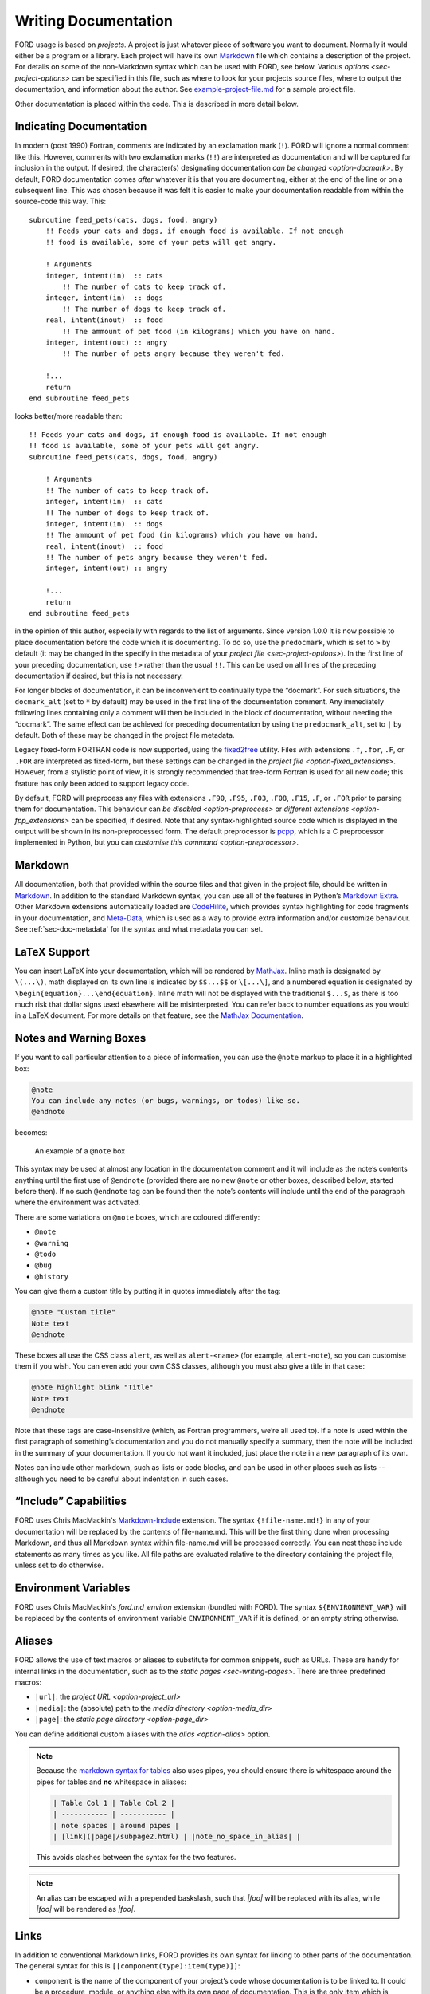 =======================
 Writing Documentation
=======================

FORD usage is based on *projects*. A project is just whatever piece of
software you want to document. Normally it would either be a program
or a library. Each project will have its own `Markdown
<http://daringfireball.net/projects/markdown/syntax>`__ file which
contains a description of the project. For details on some of the
non-Markdown syntax which can be used with FORD, see below. Various
`options <sec-project-options>` can be specified in this file,
such as where to look for your projects source files, where to output
the documentation, and information about the author. See
`example-project-file.md
<https://github.com/Fortran-FOSS-Programmers/ford/blob/master/example/example-project-file.md>`__
for a sample project file.

Other documentation is placed within the code. This is described in more
detail below.

Indicating Documentation
------------------------

In modern (post 1990) Fortran, comments are indicated by an
exclamation mark (``!``). FORD will ignore a normal comment like
this. However, comments with two exclamation marks (``!!``) are
interpreted as documentation and will be captured for inclusion in the
output. If desired, the character(s) designating documentation
`can be changed <option-docmark>`. By default, FORD documentation
comes *after* whatever it is that you are documenting, either at the
end of the line or on a subsequent line. This was chosen because it
was felt it is easier to make your documentation readable from within
the source-code this way. This::

   subroutine feed_pets(cats, dogs, food, angry)
       !! Feeds your cats and dogs, if enough food is available. If not enough
       !! food is available, some of your pets will get angry.

       ! Arguments
       integer, intent(in)  :: cats
           !! The number of cats to keep track of.
       integer, intent(in)  :: dogs
           !! The number of dogs to keep track of.
       real, intent(inout)  :: food
           !! The ammount of pet food (in kilograms) which you have on hand.
       integer, intent(out) :: angry
           !! The number of pets angry because they weren't fed.

       !...
       return
   end subroutine feed_pets

looks better/more readable than::

   !! Feeds your cats and dogs, if enough food is available. If not enough
   !! food is available, some of your pets will get angry.
   subroutine feed_pets(cats, dogs, food, angry)

       ! Arguments
       !! The number of cats to keep track of.
       integer, intent(in)  :: cats
       !! The number of dogs to keep track of.
       integer, intent(in)  :: dogs
       !! The ammount of pet food (in kilograms) which you have on hand.
       real, intent(inout)  :: food
       !! The number of pets angry because they weren't fed.
       integer, intent(out) :: angry

       !...
       return
   end subroutine feed_pets

in the opinion of this author, especially with regards to the list of
arguments. Since version 1.0.0 it is now possible to place
documentation before the code which it is documenting. To do so, use
the ``predocmark``, which is set to ``>`` by default (it may be
changed in the specify in the metadata of your `project file
<sec-project-options>`).  In the first line of your preceding
documentation, use ``!>`` rather than the usual ``!!``. This can be
used on all lines of the preceding documentation if desired, but this
is not necessary.

For longer blocks of documentation, it can be inconvenient to
continually type the “docmark”. For such situations, the ``docmark_alt``
(set to ``*`` by default) may be used in the first line of the
documentation comment. Any immediately following lines containing only a
comment will then be included in the block of documentation, without
needing the “docmark”. The same effect can be achieved for preceding
documentation by using the ``predocmark_alt``, set to ``|`` by default.
Both of these may be changed in the project file metadata.

Legacy fixed-form FORTRAN code is now supported, using the `fixed2free
<https://github.com/ylikx/fortran-legacy-tools/tree/master/fixed2free>`__
utility. Files with extensions ``.f``, ``.for``, ``.F``, or ``.FOR``
are interpreted as fixed-form, but these settings can be changed in
the `project file <option-fixed_extensions>`. However, from a
stylistic point of view, it is strongly recommended that free-form
Fortran is used for all new code; this feature has only been added to
support legacy code.

By default, FORD will preprocess any files with extensions ``.F90``,
``.F95``, ``.F03``, ``.F08``, ``.F15``, ``.F``, or ``.FOR`` prior to
parsing them for documentation. This behaviour can `be disabled
<option-preprocess>` or `different extensions <option-fpp_extensions>`
can be specified, if desired. Note that any syntax-highlighted source
code which is displayed in the output will be shown in its
non-preprocessed form. The default preprocessor is `pcpp
<https://github.com/ned14/pcpp>`_, which is a C preprocessor
implemented in Python, but you can `customise this command
<option-preprocessor>`.

Markdown
--------

All documentation, both that provided within the source files and that
given in the project file, should be written in `Markdown`_. In
addition to the standard Markdown syntax, you can use all of the
features in Python’s `Markdown Extra`_. Other Markdown extensions
automatically loaded are `CodeHilite`_, which provides syntax
highlighting for code fragments in your documentation, and
`Meta-Data`_, which is used as a way to provide extra information
and/or customize behaviour. See :ref:`sec-doc-metadata` for the syntax
and what metadata you can set.

.. _Markdown: http://daringfireball.net/projects/markdown/syntax
.. _Markdown Extra: https://pythonhosted.org/Markdown/extensions/extra.html
.. _CodeHilite: https://pythonhosted.org/Markdown/extensions/code_hilite.html
.. _Meta-Data: https://pythonhosted.org/Markdown/extensions/meta_data.html

LaTeX Support
-------------

You can insert LaTeX into your documentation, which will be rendered
by `MathJax <http://docs.mathjax.org>`__. Inline math is designated by
``\(...\)``, math displayed on its own line is indicated by
``$$...$$`` or ``\[...\]``, and a numbered equation is designated by
``\begin{equation}...\end{equation}``. Inline math will not be
displayed with the traditional ``$...$``, as there is too much risk
that dollar signs used elsewhere will be misinterpreted. You can refer
back to number equations as you would in a LaTeX document. For more
details on that feature, see the `MathJax Documentation
<http://docs.mathjax.org/en/latest/input/tex/eqnumbers.html>`__.

.. _sec-note-boxes:

Notes and Warning Boxes
-----------------------

If you want to call particular attention to a piece of information,
you can use the ``@note`` markup to place it in a highlighted box:

.. code:: markdown

    @note
    You can include any notes (or bugs, warnings, or todos) like so.
    @endnote

becomes:

.. figure:: note_box.png
   :alt: An example of a @note box

   An example of a ``@note`` box

This syntax may be used at almost any location in the documentation
comment and it will include as the note’s contents anything until the
first use of ``@endnote`` (provided there are no new ``@note`` or
other boxes, described below, started before then). If no such
``@endnote`` tag can be found then the note’s contents will include
until the end of the paragraph where the environment was activated.

There are some variations on ``@note`` boxes, which are coloured
differently:

- ``@note``
- ``@warning``
- ``@todo``
- ``@bug``
- ``@history``

You can give them a custom title by putting it in quotes immediately
after the tag:

.. code:: markdown

    @note "Custom title"
    Note text
    @endnote

These boxes all use the CSS class ``alert``, as well as
``alert-<name>`` (for example, ``alert-note``), so you can customise
them if you wish. You can even add your own CSS classes, although you
must also give a title in that case:

.. code:: markdown

    @note highlight blink "Title"
    Note text
    @endnote

Note that these tags are case-insensitive (which, as Fortran
programmers, we’re all used to). If a note is used within the first
paragraph of something’s documentation and you do not manually specify
a summary, then the note will be included in the summary of your
documentation. If you do not want it included, just place the note in
a new paragraph of its own.

Notes can include other markdown, such as lists or code blocks, and
can be used in other places such as lists -- although you need to be
careful about indentation in such cases.


“Include” Capabilities
----------------------

FORD uses Chris MacMackin's `Markdown-Include
<https://github.com/cmacmackin/markdown-include>`__ extension. The
syntax ``{!file-name.md!}`` in any of your documentation will be
replaced by the contents of file-name.md. This will be the first thing
done when processing Markdown, and thus all Markdown syntax within
file-name.md will be processed correctly. You can nest these include
statements as many times as you like. All file paths are evaluated
relative to the directory containing the project file, unless set to
do otherwise.

Environment Variables
---------------------

FORD uses Chris MacMackin's `ford.md_environ` extension (bundled with
FORD). The syntax ``${ENVIRONMENT_VAR}`` will be replaced by the
contents of environment variable ``ENVIRONMENT_VAR`` if it is defined,
or an empty string otherwise.

Aliases
-------

FORD allows the use of text macros or aliases to substitute for common
snippets, such as URLs. These are handy for internal links in the
documentation, such as to the `static pages <sec-writing-pages>`.
There are three predefined macros:

- ``|url|``: the `project URL <option-project_url>`
- ``|media|``: the (absolute) path to the `media directory <option-media_dir>`
- ``|page|``: the `static page directory <option-page_dir>`

You can define additional custom aliases with the `alias
<option-alias>` option.

.. note::
   Because the `markdown syntax for tables
   <https://python-markdown.github.io/extensions/tables/>`_ also uses
   pipes, you should ensure there is whitespace around the pipes for
   tables and **no** whitespace in aliases:

   .. code:: markdown

       | Table Col 1 | Table Col 2 |
       | ----------- | ----------- |
       | note spaces | around pipes |
       | [link](|page|/subpage2.html) | |note_no_space_in_alias| |

   This avoids clashes between the syntax for the two features.


.. note::
   An alias can be escaped with a prepended baskslash, such that `|foo|` will
   be replaced with its alias, while `\|foo|` will be rendered as `|foo|`.


.. _writing-links:

Links
-----

In addition to conventional Markdown links, FORD provides its own syntax
for linking to other parts of the documentation. The general syntax for
this is ``[[component(type):item(type)]]``:

-  ``component`` is the name of the component of your project’s code
   whose documentation is to be linked to. It could be a procedure,
   module, or anything else with its own page of documentation. This is
   the only item which is mandatory.
-  ``type`` (optional) is ``component``\ ’s type of Fortran construct.
   This is necessary if you have multiple items with the same name (such
   as a type and its public constructor). If multiple items with the
   same name exist and ``type`` is not specified then FORD’s behaviour
   is undefined; it will link to the first of those items which it
   finds. The available options are:

   - "procedure", "proc", "subroutine", "function" for any kind of
     procedure defined within the project
   - "interface", "absinterface" for abstract interfaces
   - "block" for the legacy ``block data`` construct
   - "type"
   - "file"
   - "module"
   - "submodule"
   - "program"
   - "namelist"

   The majority of these can also be prefixed with "ext" to refer to
   entities defined in `external projects <option-external>`
-  ``item`` (optional) specifies an item within ``component`` which is
   to be linked to. The link’s target will be ``item``\ ’s location on
   ``component``\ ’s page. If ``item`` is not present then the colon in
   the link must be omitted.
-  ``type`` (optional, but ``item`` must also be present) is
   ``item``\ ’s type of Fortran construct. It can be used in the same
   manner as the component ``type``, but has different options:

   - "absinterface" for abstract interfaces
   - "bound" for type-bound procedures
   - "common" for ``common`` blocks
   - "constructor" for structure constructor procedures
   - "final" for finalization procedures
   - "function"
   - "interface"
   - "modproc" for module procedures in generic interfaces
   - "subroutine"
   - "type"
   - "variable"

   None of these options are interchangeable. If you specify an option
   that can not exist within ``component`` (for example, if
   ``component`` is a module and ``item`` is “bound”) then a warning
   message is issued and the link is not generated.

For example, to link to a module called ``my_mod`` you could
use ``[[my_mod]]`` or ``[[my_mod(module)]]``, while if you wanted to
refer to a function called ``my_function`` in that module you could
use any of (from least to most specific):

- ``[[my_function]]``
- ``[[my_function(function)]]``
- ``[[my_function(proc)]]``
- ``[[my_mod:my_function]]``
- ``[[my_mod(module):my_function]]``
- ``[[my_mod:my_function(function)]]``
- ``[[my_mod(module):my_function(function)]]``

If you have an overridden constructor a derived type, then it is
strongly recommended that you specify ``item`` should you wish to link
to either of them. Otherwise FORD will not know whether you are
referring to the derived type itself or the interface for its
constructor.

.. versionchanged:: 7.0.0
   Previously, links inside code blocks (with backticks) were
   resolved, now they are left verbatim, as with all other
   markup. That is, pre-v7, ```call [[my_subroutine]]``` would be
   rendered as ``call my_subroutine`` with a link to
   ``my_subroutine``, while now it will be left as: ``call
   [[my_subroutine]]``.

.. _non-fortran-source-files:

Non-Fortran Source Files
------------------------

As of version 4.5.0, FORD now offers limited support for non-Fortran
source files. While it will not analyze the code within such files, it
can extract documentation for the file as a whole and display it on its
own page, as done for Fortran source files. An attempt will also be made
to apply syntax highlighting to the contents of the file (although this
may fail if non-standard file extensions are used). This may be useful
for documenting build scripts or C wrappers.

To use this feature, the option ``extra_filetypes`` should be specified
in the `project
file <option-extra_filetypes>`.
It can hold multiple values, each of which should be on its own line.
Entries consist of the extension for the file-type which FORD is to
analyze and the comment character(s), separated by a space. FORD only
supports single-line comments. An example entry of this sort is

.. code:: text

   extra_filetypes: c   //
                    sh  #
                    py  #
                    tex %

To write documentation in these files, simply place one of the usual
documentation characters after the specified comment characters. Note
that the default documentation marker could cause problems in source
files using a “shebang” at the start.

**Experimental:** You can now explicitly specify the
`lexer <http://pygments.org/docs/lexers/>`__ for syntax highlighing by
adding its name next to the comment symbol:

.. code:: text

   extra_filetypes: inc ! fortran.FortranFixedLexer

.. _doxygen-docs:

Doxygen Documentation
------------------------

FORD now offers some support for `Doxygen <https://www.doxygen.nl>`_ syntax,
including ``@param``, ``@see``, and some metadata such as ``@author``.

In the Doxygen format, procedure parameters are documented in the procedure
doc-comment using ``@param <arg-name> <description>``. While Doxygen also allows
supplying the argument direction ("in", "out", "in out"), Ford takes this from
the argument ``intent`` instead.

To link to another construct, Doxygen uses the ``@see`` command followed by the
name of the construct to be linked to and then the rest of the comment. In
Doxygen, the name of the link must come first, whereas in ford the name can come
anywhere in the comment

The other supported Doxygen commands are:

- ``@author``
- ``@date``
- ``@deprecated``
- ``@license``
- ``@version``

which translate directly to their Ford counterparts (see :ref:`sec-doc-metadata`).

You can also use ``@brief``, which is converted to ``@summary``.

If you encounter problems with parsing Doxygen comments, you can turn this off
with the :ref:`option-doxygen` setting in your project configuration file.
